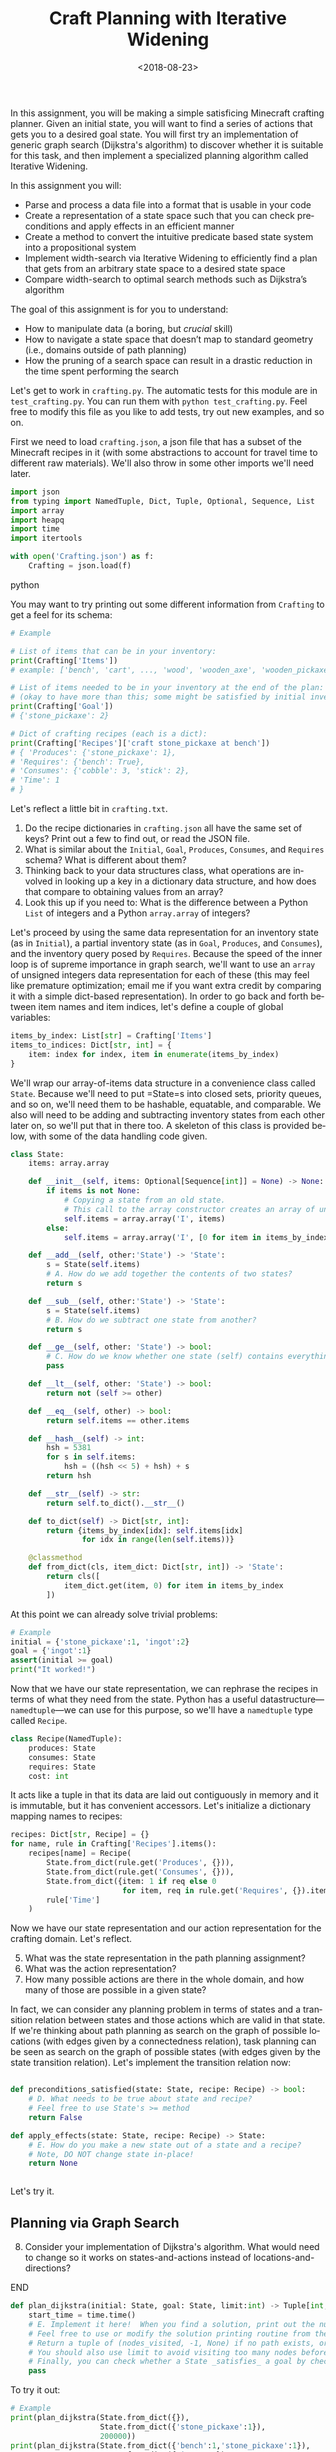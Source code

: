 #+OPTIONS: ':t *:t -:t ::t <:t H:3 \n:nil ^:t arch:headline
#+OPTIONS: author:nil broken-links:nil c:nil creator:nil
#+OPTIONS: d:(not "LOGBOOK") date:t e:t email:nil f:t inline:t num:t
#+OPTIONS: p:nil pri:nil prop:nil stat:t tags:t tasks:t tex:t
#+OPTIONS: timestamp:nil title:t toc:nil todo:t |:t
#+TITLE: Craft Planning with Iterative Widening
#+DATE: <2018-08-23>
#+EMAIL: joseph.osborn@pomona.edu
#+LANGUAGE: en
#+SELECT_TAGS: export
#+EXCLUDE_TAGS: noexport
#+CREATOR: Emacs 26.1 (Org mode 9.1.13)

In this assignment, you will be making a simple satisficing Minecraft crafting planner.
Given an initial state, you will want to find a series of actions that gets you to a desired goal state.
You will first try an implementation of generic graph search (Dijkstra's algorithm) to discover whether it is suitable for this task, and then implement a specialized planning algorithm called Iterative Widening.

In this assignment you will:

- Parse and process a data file into a format that is usable in your code
- Create a representation of a state space such that you can check preconditions and apply effects in an efficient manner
- Create a method to convert the intuitive predicate based state system into a propositional system
- Implement width-search via Iterative Widening to efficiently find a plan that gets from an arbitrary state space to a desired state space
- Compare width-search to optimal search methods such as Dijkstra’s algorithm

The goal of this assignment is for you to understand:

- How to manipulate data (a boring, but /crucial/ skill)
- How to navigate a state space that doesn’t map to standard geometry (i.e., domains outside of path planning)
- How the pruning of a search space can result in a drastic reduction in the time spent performing the search

Let's get to work in =crafting.py=.
The automatic tests for this module are in =test_crafting.py=.
You can run them with =python test_crafting.py=.
Feel free to modify this file as you like to add tests, try out new examples, and so on.

First we need to load =crafting.json=, a json file that has a subset of the Minecraft recipes in it (with some abstractions to account for travel time to different raw materials).
We'll also throw in some other imports we'll need later.

#+BEGIN_SRC python
import json
from typing import NamedTuple, Dict, Tuple, Optional, Sequence, List
import array
import heapq
import time
import itertools

with open('Crafting.json') as f:
    Crafting = json.load(f)
#+END_SRC python

You may want to try printing out some different information from =Crafting= to get a feel for its schema:

#+BEGIN_SRC python
# Example

# List of items that can be in your inventory:
print(Crafting['Items'])
# example: ['bench', 'cart', ..., 'wood', 'wooden_axe', 'wooden_pickaxe']

# List of items needed to be in your inventory at the end of the plan:
# (okay to have more than this; some might be satisfied by initial inventory)
print(Crafting['Goal'])
# {'stone_pickaxe': 2}

# Dict of crafting recipes (each is a dict):
print(Crafting['Recipes']['craft stone_pickaxe at bench'])
# { 'Produces': {'stone_pickaxe': 1},
# 'Requires': {'bench': True},
# 'Consumes': {'cobble': 3, 'stick': 2},
# 'Time': 1
# }
#+END_SRC

Let's reflect a little bit in =crafting.txt=.
1. Do the recipe dictionaries in =crafting.json= all have the same set of keys?  Print out a few to find out, or read the JSON file.
2. What is similar about the =Initial=, =Goal=, =Produces=, =Consumes=, and =Requires= schema?  What is different about them?
3. Thinking back to your data structures class, what operations are involved in looking up a key in a dictionary data structure, and how does that compare to obtaining values from an array?
4. Look this up if you need to: What is the difference between a Python =List= of integers and a Python =array.array= of integers?

Let's proceed by using the same data representation for an inventory state (as in =Initial=), a partial inventory state (as in =Goal=, =Produces=, and =Consumes=), and the inventory query posed by =Requires=.
Because the speed of the inner loop is of supreme importance in graph search, we'll want to use an =array= of unsigned integers data representation for each of these (this may feel like premature optimization; email me if you want extra credit by comparing it with a simple dict-based representation).
In order to go back and forth between item names and item indices, let's define a couple of global variables:

#+BEGIN_SRC python
items_by_index: List[str] = Crafting['Items']
items_to_indices: Dict[str, int] = {
    item: index for index, item in enumerate(items_by_index)
}
#+END_SRC

We'll wrap our array-of-items data structure in a convenience class called =State=.
Because we'll need to put =State=s into closed sets, priority queues, and so on, we'll need them to be hashable, equatable, and comparable.
We also will need to be adding and subtracting inventory states from each other later on, so we'll put that in there too.
A skeleton of this class is provided below, with some of the data handling code given.

#+BEGIN_SRC python
class State:
    items: array.array

    def __init__(self, items: Optional[Sequence[int]] = None) -> None:
        if items is not None:
            # Copying a state from an old state.
            # This call to the array constructor creates an array of unsigned integers and initializes it from the contents of items.
            self.items = array.array('I', items)
        else:
            self.items = array.array('I', [0 for item in items_by_index])

    def __add__(self, other:'State') -> 'State':
        s = State(self.items)
        # A. How do we add together the contents of two states?
        return s

    def __sub__(self, other:'State') -> 'State':
        s = State(self.items)
        # B. How do we subtract one state from another?
        return s

    def __ge__(self, other: 'State') -> bool:
        # C. How do we know whether one state (self) contains everything that's inside of another (other)?
        pass

    def __lt__(self, other: 'State') -> bool:
        return not (self >= other)

    def __eq__(self, other) -> bool:
        return self.items == other.items

    def __hash__(self) -> int:
        hsh = 5381
        for s in self.items:
            hsh = ((hsh << 5) + hsh) + s
        return hsh

    def __str__(self) -> str:
        return self.to_dict().__str__()

    def to_dict(self) -> Dict[str, int]:
        return {items_by_index[idx]: self.items[idx]
                for idx in range(len(self.items))}

    @classmethod
    def from_dict(cls, item_dict: Dict[str, int]) -> 'State':
        return cls([
            item_dict.get(item, 0) for item in items_by_index
        ])
#+END_SRC

At this point we can already solve trivial problems:
#+BEGIN_SRC python
# Example
initial = {'stone_pickaxe':1, 'ingot':2}
goal = {'ingot':1}
assert(initial >= goal)
print("It worked!")
#+END_SRC

Now that we have our state representation, we can rephrase the recipes in terms of what they need from the state.
Python has a useful datastructure---=namedtuple=---we can use for this purpose, so we'll have a =namedtuple= type called =Recipe=.

#+BEGIN_SRC python
class Recipe(NamedTuple):
    produces: State
    consumes: State
    requires: State
    cost: int
#+END_SRC

It acts like a tuple in that its data are laid out contiguously in memory and it is immutable, but it has convenient accessors.
Let's initialize a dictionary mapping names to recipes:

#+BEGIN_SRC python
recipes: Dict[str, Recipe] = {}
for name, rule in Crafting['Recipes'].items():
    recipes[name] = Recipe(
        State.from_dict(rule.get('Produces', {})),
        State.from_dict(rule.get('Consumes', {})),
        State.from_dict({item: 1 if req else 0
                         for item, req in rule.get('Requires', {}).items()}),
        rule['Time']
    )
#+END_SRC

Now we have our state representation and our action representation for the crafting domain.
Let's reflect.

5. [@5] What was the state representation in the path planning assignment?
6. What was the action representation?
7. How many possible actions are there in the whole domain, and how many of those are possible in a given state?

In fact, we can consider any planning problem in terms of states and a transition relation between states and those actions which are valid in that state.
If we're thinking about path planning as search on the graph of possible locations (with edges given by a connectedness relation), task planning can be seen as search on the graph of possible states (with edges given by the state transition relation).
Let's implement the transition relation now:

#+BEGIN_SRC python

def preconditions_satisfied(state: State, recipe: Recipe) -> bool:
    # D. What needs to be true about state and recipe?
    # Feel free to use State's >= method
    return False

def apply_effects(state: State, recipe: Recipe) -> State:
    # E. How do you make a new state out of a state and a recipe?
    # Note, DO NOT change state in-place!
    return None


#+END_SRC

Let's try it.

** Planning via Graph Search

8. [@8] Consider your implementation of Dijkstra's algorithm.  What would need to change so it works on states-and-actions instead of locations-and-directions?

*************** TODO Next time, do DFS instead of Dijkstra.        :noexport:
*************** END

#+BEGIN_SRC python
def plan_dijkstra(initial: State, goal: State, limit:int) -> Tuple[int, int, Optional[List[str]]]:
    start_time = time.time()
    # E. Implement it here!  When you find a solution, print out the number of nodes visited and the time it took to get there.  If you don't find a solution, print out the number of nodes visited and the time it took to fail.
    # Feel free to use or modify the solution printing routine from the last exercise.
    # Return a tuple of (nodes_visited, -1, None) if no path exists, or else a tuple of (nodes_visited, cost, path) where path is a list of recipe names.
    # You should also use limit to avoid visiting too many nodes before returning _something_.
    # Finally, you can check whether a State _satisfies_ a goal by checking `state >= goal`
    pass
#+END_SRC

To try it out:
#+BEGIN_SRC python
# Example
print(plan_dijkstra(State.from_dict({}),
                    State.from_dict({'stone_pickaxe':1}),
                    200000))
print(plan_dijkstra(State.from_dict({'bench':1,'stone_pickaxe':1}),
                    State.from_dict({'ingot':1}),
                    200000))
#+END_SRC

9. [@9] Imagine applying A* here.  What heuristic would you want to use?  Is that heuristic admissible?  Is that a problem?
10. What's the largest planning problem (initial and goal state) you can think up which your Dijkstra's implementation can solve optimally within 30 seconds?  How many nodes does it visit and how long does it take in wall-clock time?

** Planning with Iterative Widening

Let's compare against a dedicated planning algorithm, rather than applying graph search naively.
Planning domains have some significant differences from general graph search problems---let's reflect on what they might be.
11. [@11] In graph search, what is the goal of a search?  How is that different from the goal of a planning problem?
12. In graph search, what are the preconditions for traversing an edge?  How does this differ in a planning problem?
13. In graph search, detecting cycles is relatively cheap.  Is that the case for planning problems?
14. Is there more than one type of "cycle" in our crafting planning problem?

Think about a recipe like making a stone pickaxe.
Every possible planning state either satisfies its preconditions or doesn't.
If this recipe were the only action, we could formulate the problem as a domain with just three /abstract/ states---one without a pickaxe and without the needed supplies, one without a pickaxe and with the needed supplies, and one with a pickaxe (and it doesn't matter what else is in the state).
15. If we had a domain with just two recipes (/punch for wood/ and /wood planks/), what would be the abstract states in the sense used above?

We can automate the intuition of (15) by transforming our states into /combinations of propositions./
A /proposition/ here is a logical fact entailed by the state; for example "I have at least one piece of wood," "I have at least two pieces of wood," "I have at least one plank", and so on.
Note that if we have two pieces of wood then we necessarily have one piece of wood as well!
/Iterative Widening/ is a planning algorithm which works by abstracting away differences between states and discarding states which are too similar to states which have been seen already in this iteration.

In /Iterative Widening/ we start with the minimal width --- 1 --- and as we are traversing the state space, we prune away a state if it does not have a unique proposition that we have never encountered before.
For Minecraft, this means that at width 1, we can only craft things that don't require multiple items -- limiting ourselves to wood, sticks, planks, and a bench.
If our goal includes an item beyond those, then we will need to /widen/ our state space to 2.
In the set of 2 we can now craft things that require multiple items at once, but for the most part we will always need a bench, some sticks, and some other material, so most plans will require a width of 3.
At each step in /Iterative Widening/ if we can't find a new, unique, never before-seen set of items, then we will fail and move on to the next width.



Two states are similar if they share some number of propositions in common---so if the /width/ measure is one, then when we have seen one state where we have at least one stick we subsequently ignore every other state we might find later with one or more sticks (we'll relax this a little to say "any sufficiently different state is worth exploring"---so if it has at least a few propositions that are unique with respect to all seen combinations of a given width, we will consider it).
To regain completeness---to always find a solution if one exists---the size of the combinations of items considered in this similarity computation is gradually increased until a solution is found.

Returning to the problem of creating a stone pickaxe, any state which has a bench, three or more cobble, and two or more sticks is interchangeable.
It also produces a propositions stating that we have a stone pickaxe.
We need to know the full set of possibly interesting propositions in the world (for the purposes of applying recipes), so we want to accumulate both the propositions involved with making the recipe and its outputs.
In order to know what all the combinations of propositions might be during planning, we need to all the individual propositions that might come up.
We also need to be able to convert initial and goal states into sets of propositions, so we'll have a function to do that once we start our search algorithm:

#+BEGIN_SRC python
class Proposition(NamedTuple):
    item: int
    at_least: int

def state_propositions(state: State) -> Set[Proposition]:
    propositions: Set[Proposition] = set()
    # F. Do something for each item in state.  Output all propositions entailed by the state's contents
    return propositions

#+END_SRC


#+BEGIN_SRC python
# Now let's get the propositions from the recipes

def recipe_propositions(recipe: Recipe) -> Set[Proposition]:
    propositions: Set[Proposition] = set()
    # G. Do something with recipe.consumes, recipe.produces, and recipe.requires.
    # Emit, for this recipe, all the propositions entailed by the preconditions and the _minimal_ set of propositions embodied in the postconditions (i.e., don't need to output wood >= 2, wood >= 1, wood >= 0 if the recipe creates 2 wood.)
    return propositions

recipe_propositions = set()
for r in recipes.values():
    recipe_propositions |= recipe_to_propositions(r)
#+END_SRC

We can capture the notion of "ignoring states that are not different enough" by using the idea of a closed set from the cycle prevention techniques in graph search.
Instead of checking that the newly expanded state is present in a set of seen states, we can check whether it offers any predicate combinations of width up to $W$ we haven't already encountered at width bound $W$.
Given the set of propositions that are important in our state, we want to create a list of all the propositions and combinations of up to $W$ propositions.
When considering a newly expanded state $s$, we find all of the unique combinations of propositions that are true in $s$ and return the size of the smallest such combination; we compare this size against $W$ and give up if it is too high.

For example:
- If $s$ was the first state we've seen with =bench>=1= it would have width 1; we use the closed set to determine whether a given combination has been seen before.
- If $s$ was the first state with =bench>=1= and =wooden_axe>=1= but no new atomic propositions, it would have width 2
- If $s$ has no unique combinations up to size $W$, we say it has infinite width (which we can write as just W+1, since we ignore states wider than $W$).
- If the width of $s$ is greater than $W$, we do not add it to the open queue.

Provided is a snippet that will check whether a state satisfies a set representing a combination of propositions.
It will be useful in determining whether a state is novel.

#+BEGIN_SRC python
# Example, assuming propositions is a Set[Proposition]
state_props:Set[Proposition] = state_propositions(state)
if state_props.issuperset(propositions):
    pass
    # The state has this combination!
else:
    pass
    # The state does not!
#+END_SRC

Now you are equipped to implement iterative widening search.
For each instance of the search, you will want to keep track of all the witnessed combinations of propositions; this can be a set of sets (well, a set of =FrozenSets=, a Python type for an immutable set).
To update this set, you will implement a function =see_state(s:State, combinations:List[FrozenSet[Proposition]], seen_combinations:Set[FrozenSet[Proposition]]) -> bool= which will take in a state, a list of combinations (sets of Propositions), and the seen set and output whether any new combinations were witnessed in this state.
Note that one state might lead to the discovery of several new combinations.

#+BEGIN_SRC python
def see_state(state:State, combinations:List[Set[Proposition]], seen_combinations:Set[FrozenSet[Proposition]]) -> bool:
    any_new = False
    state_props = state_propositions(state)
    for combo in combinations:
        # H. Is this combination already in seen_combinations?
        # I. If not, it's novel; so is this combination a subset of the state_props?
        pass
    return any_new
#+END_SRC

The outer loop of iterative widening gradually increases the bound $W$ up to a given $WMax$.
The inner loop has the same skeleton as a standard graph search, with the exception that non-novel states are immediately thrown away.
For now, implement iterative widening's inner loop using breadth-first search.

Your search should return the sequence of actions required to reach a goal condition from an initial condition, along with the cost of that plan.
You also may want to print output describing how many nodes are visited and how much time has been taken for each value of $W$.

#+BEGIN_SRC python
def plan_width(initial: State, goal: State, WMax: int) -> Tuple[int, int, Optional[List[str]]]:
    start_time = time.time()
    all_propositions = recipe_propositions | state_propositions(initial) | state_propositions(goal)
    all_combinations: List[FrozenSet[Proposition]] = []
    # Increase W up to WMax
    for W in range(1, WMax + 1):
        visited = 0
        # Calculate all combinations of propositions at size W and add to all_combinations
        all_combinations += [frozenset(props) for props in itertools.combinations(all_propositions, W)]
        # Sanity check that this is 6279 for W=3, for example
        print("W=",W,"Combination count=",len(all_combinations))
        # Track, for each combination (by index), whether we have seen this combination before (0 for no, >0 for yes)
        seen_combinations: Set[FrozenSet[Proposition]] = set()
        # Initialize seen_combinations
        see_state(initial, all_combinations, seen_combinations)
        open_list: List[Tuple[int, State]] = [(0, initial)]
        best_costs: Dict[State, int] = {initial: 0}
        best_from: Dict[State, List[str]] = {initial: []}
        while open_list:
            cost, state = heapq.heappop(open_list)
            visited += 1
            # J. This should look like your graph search (Dijkstra's is a nice choice), except...
            # Call see_state on newly expanded states to update seen_combinations and use its return value to decide whether to add this state to the open list (is that the only thing that determines whether it should go on the open list?)
    return visited, -1, None

#+END_SRC

Try it out like so:

#+BEGIN_SRC python
# Example
# Try harder ones once you have these down

print(width_search({},{'bench':1},4))
print(width_search({'wood':1},{'iron_pickaxe':1},4))
print(width_search({},{'rail':1},4))
print(width_search({},{'cart':1},4))
#+END_SRC

16. [@16] What's the largest planning problem (initial and goal state) you can think up which your algorithm can solve within 30 seconds?  How many nodes does it visit at its deepest $W$ level, how high does $WMax$ have to be, and how long does it take in seconds
17. How does increasing or decreasing the value of $WMax$ change the time to find a solution, or: what sorts of craft planning situations benefit from increasing $WMax$?
18. Is iterative widening guaranteed to give optimal solutions for this problem?  In other words, does there exist a crafting problem where a width bound of $w$ gives a suboptimal solution while $w+1$ gives a better one?  What does this mean for implementing your algorithm---where can you take shortcuts to get better performance if you already lost optimality, or can you not take such shortcuts?
19. Can you think of a way to apply iterative widening to the path planning problem?  Do you think it would perform better than A* there or worse?  Why?

Submit your Python files and reflections, and take a well-deserved rest!
